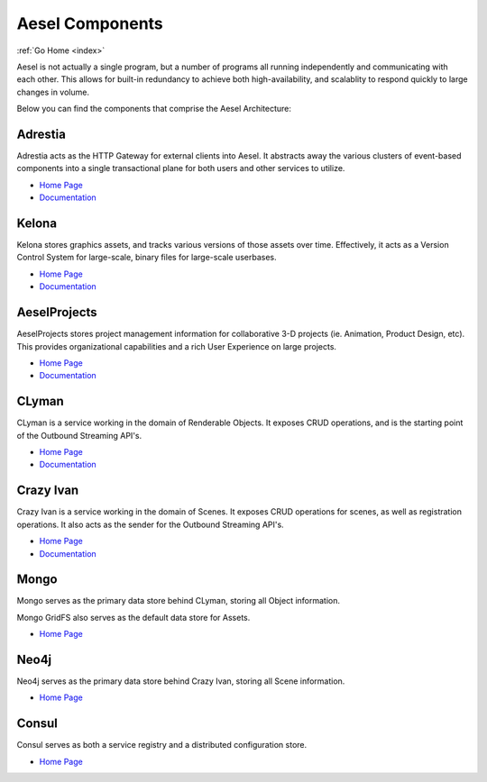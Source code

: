 .. _components:

Aesel Components
================

:ref:`Go Home <index>`

Aesel is not actually a single program, but a number of programs all running independently
and communicating with each other.  This allows for built-in redundancy to achieve
both high-availability, and scalablity to respond quickly to large changes in volume.

Below you can find the components that comprise the Aesel Architecture:

Adrestia
--------

Adrestia acts as the HTTP Gateway for external clients into Aesel.  It abstracts
away the various clusters of event-based components into a single transactional
plane for both users and other services to utilize.

* `Home Page <https://github.com/AO-StreetArt/Adrestia>`__
* `Documentation <http://adrestia.readthedocs.io/en/latest/>`__

Kelona
------

Kelona stores graphics assets, and tracks various versions of those assets over
time.  Effectively, it acts as a Version Control System for large-scale, binary files
for large-scale userbases.

* `Home Page <https://github.com/AO-StreetArt/Kelona>`__
* `Documentation <http://kelona.readthedocs.io/en/latest/>`__

AeselProjects
-------------

AeselProjects stores project management information for collaborative 3-D
projects (ie. Animation, Product Design, etc).  This provides organizational
capabilities and a rich User Experience on large projects.

* `Home Page <https://github.com/AO-StreetArt/AeselProjects>`__
* `Documentation <https://aeselprojects.readthedocs.io/en/latest/>`__

CLyman
------

CLyman is a service working in the domain of Renderable Objects.  It exposes CRUD
operations, and is the starting point of the Outbound Streaming API's.

* `Home Page <https://github.com/AO-StreetArt/CLyman>`__
* `Documentation <http://clyman.readthedocs.io/en/latest/index.html>`__

Crazy Ivan
----------

Crazy Ivan is a service working in the domain of Scenes.  It exposes CRUD operations for scenes,
as well as registration operations.  It also acts as the sender for the Outbound Streaming API's.

* `Home Page <https://github.com/AO-StreetArt/CrazyIvan>`__
* `Documentation <http://crazyivan.readthedocs.io/en/latest/index.html>`__

Mongo
-----

Mongo serves as the primary data store behind CLyman, storing all Object information.

Mongo GridFS also serves as the default data store for Assets.

* `Home Page <https://docs.mongodb.com/>`__

Neo4j
-----

Neo4j serves as the primary data store behind Crazy Ivan, storing all Scene information.

* `Home Page <https://neo4j.com/developer/get-started/>`__

Consul
------

Consul serves as both a service registry and a distributed configuration store.

* `Home Page <https://www.consul.io/>`__

